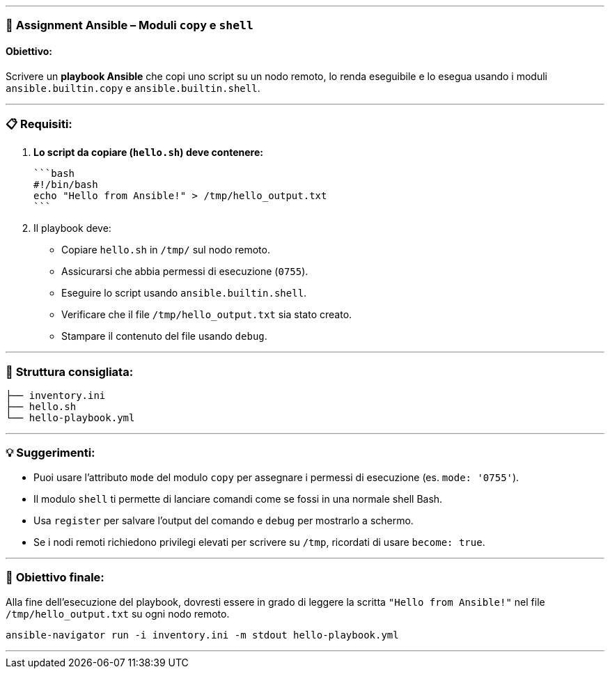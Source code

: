 ---

### 📘 **Assignment Ansible – Moduli `copy` e `shell`**

#### Obiettivo:

Scrivere un **playbook Ansible** che copi uno script su un nodo remoto, lo renda eseguibile e lo esegua usando i moduli `ansible.builtin.copy` e `ansible.builtin.shell`.

---

### 📋 **Requisiti:**

1. **Lo script da copiare (`hello.sh`) deve contenere:**

   ```bash
   #!/bin/bash
   echo "Hello from Ansible!" > /tmp/hello_output.txt
   ```

2. Il playbook deve:

   * Copiare `hello.sh` in `/tmp/` sul nodo remoto.
   * Assicurarsi che abbia permessi di esecuzione (`0755`).
   * Eseguire lo script usando `ansible.builtin.shell`.
   * Verificare che il file `/tmp/hello_output.txt` sia stato creato.
   * Stampare il contenuto del file usando `debug`.

---

### 📂 **Struttura consigliata:**

```
├── inventory.ini
├── hello.sh
└── hello-playbook.yml
```

---

### 💡 **Suggerimenti:**

* Puoi usare l'attributo `mode` del modulo `copy` per assegnare i permessi di esecuzione (es. `mode: '0755'`).
* Il modulo `shell` ti permette di lanciare comandi come se fossi in una normale shell Bash.
* Usa `register` per salvare l'output del comando e `debug` per mostrarlo a schermo.
* Se i nodi remoti richiedono privilegi elevati per scrivere su `/tmp`, ricordati di usare `become: true`.

---

### 🎯 **Obiettivo finale:**

Alla fine dell'esecuzione del playbook, dovresti essere in grado di leggere la scritta `"Hello from Ansible!"` nel file `/tmp/hello_output.txt` su ogni nodo remoto.

```
ansible-navigator run -i inventory.ini -m stdout hello-playbook.yml 
```
---

